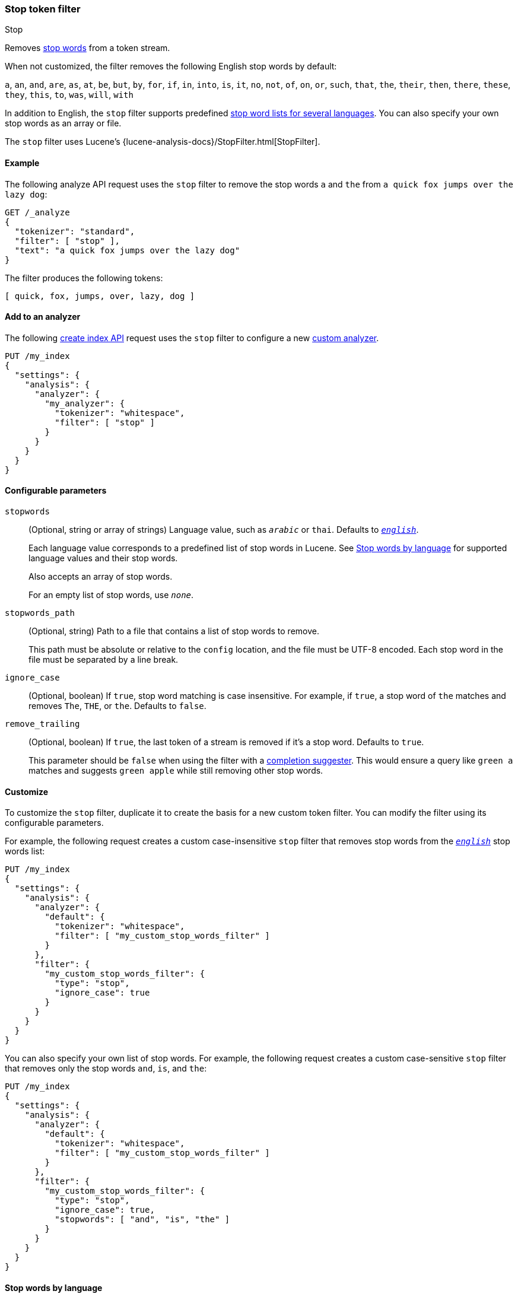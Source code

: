 [[analysis-stop-tokenfilter]]
=== Stop token filter
++++
<titleabbrev>Stop</titleabbrev>
++++

Removes https://en.wikipedia.org/wiki/Stop_words[stop words] from a token
stream.

When not customized, the filter removes the following English stop words by
default:

`a`, `an`, `and`, `are`, `as`, `at`, `be`, `but`, `by`, `for`, `if`, `in`,
`into`, `is`, `it`, `no`, `not`, `of`, `on`, `or`, `such`, `that`, `the`,
`their`, `then`, `there`, `these`, `they`, `this`, `to`, `was`, `will`, `with`

In addition to English, the `stop` filter supports predefined
<<analysis-stop-tokenfilter-stop-words-by-lang,stop word lists for several
languages>>. You can also specify your own stop words as an array or file.

The `stop` filter uses Lucene's
{lucene-analysis-docs}/StopFilter.html[StopFilter].

[[analysis-stop-tokenfilter-analyze-ex]]
==== Example

The following analyze API request uses the `stop` filter to remove the stop words
`a` and `the` from `a quick fox jumps over the lazy dog`:

[source,console]
----
GET /_analyze
{
  "tokenizer": "standard",
  "filter": [ "stop" ],
  "text": "a quick fox jumps over the lazy dog"
}
----

The filter produces the following tokens:

[source,text]
----
[ quick, fox, jumps, over, lazy, dog ]
----

////
[source,console-result]
----
{
  "tokens": [
    {
      "token": "quick",
      "start_offset": 2,
      "end_offset": 7,
      "type": "<ALPHANUM>",
      "position": 1
    },
    {
      "token": "fox",
      "start_offset": 8,
      "end_offset": 11,
      "type": "<ALPHANUM>",
      "position": 2
    },
    {
      "token": "jumps",
      "start_offset": 12,
      "end_offset": 17,
      "type": "<ALPHANUM>",
      "position": 3
    },
    {
      "token": "over",
      "start_offset": 18,
      "end_offset": 22,
      "type": "<ALPHANUM>",
      "position": 4
    },
    {
      "token": "lazy",
      "start_offset": 27,
      "end_offset": 31,
      "type": "<ALPHANUM>",
      "position": 6
    },
    {
      "token": "dog",
      "start_offset": 32,
      "end_offset": 35,
      "type": "<ALPHANUM>",
      "position": 7
    }
  ]
}
----
////

[[analysis-stop-tokenfilter-analyzer-ex]]
==== Add to an analyzer

The following <<indices-create-index,create index API>> request uses the `stop`
filter to configure a new <<analysis-custom-analyzer,custom analyzer>>.

[source,console]
----
PUT /my_index
{
  "settings": {
    "analysis": {
      "analyzer": {
        "my_analyzer": {
          "tokenizer": "whitespace",
          "filter": [ "stop" ]
        }
      }
    }
  }
}
----

[[analysis-stop-tokenfilter-configure-parms]]
==== Configurable parameters

`stopwords`::
+
--
(Optional, string or array of strings)
Language value, such as `_arabic_` or `thai`. Defaults to
<<english-stop-words,`_english_`>>.

Each language value corresponds to a predefined list of stop words in Lucene.
See <<analysis-stop-tokenfilter-stop-words-by-lang>> for supported language
values and their stop words.

Also accepts an array of stop words.

For an empty list of stop words, use `_none_`.
--

`stopwords_path`::
+
--
(Optional, string)
Path to a file that contains a list of stop words to remove.

This path must be absolute or relative to the `config` location, and the file
must be UTF-8 encoded. Each stop word in the file must be separated by a line
break.
--

`ignore_case`::
(Optional, boolean)
If `true`, stop word matching is case insensitive. For example, if `true`, a
stop word of `the` matches and removes `The`, `THE`, or `the`. Defaults to
`false`.

`remove_trailing`::
+
--
(Optional, boolean)
If `true`, the last token of a stream is removed if it's a stop word. Defaults
to `true`.

This parameter should be `false` when using the filter with a
<<completion-suggester,completion suggester>>. This would ensure a query like
`green a` matches and suggests `green apple` while still removing other stop
words.
--

[[analysis-stop-tokenfilter-customize]]
==== Customize

To customize the `stop` filter, duplicate it to create the basis
for a new custom token filter. You can modify the filter using its configurable
parameters.

For example, the following request creates a custom case-insensitive `stop`
filter that removes stop words from the <<english-stop-words,`_english_`>> stop
words list:

[source,console]
----
PUT /my_index
{
  "settings": {
    "analysis": {
      "analyzer": {
        "default": {
          "tokenizer": "whitespace",
          "filter": [ "my_custom_stop_words_filter" ]
        }
      },
      "filter": {
        "my_custom_stop_words_filter": {
          "type": "stop",
          "ignore_case": true
        }
      }
    }
  }
}
----

You can also specify your own list of stop words. For example, the following
request creates a custom case-sensitive `stop` filter that removes only the stop
words `and`, `is`, and `the`:

[source,console]
----
PUT /my_index
{
  "settings": {
    "analysis": {
      "analyzer": {
        "default": {
          "tokenizer": "whitespace",
          "filter": [ "my_custom_stop_words_filter" ]
        }
      },
      "filter": {
        "my_custom_stop_words_filter": {
          "type": "stop",
          "ignore_case": true,
          "stopwords": [ "and", "is", "the" ]
        }
      }
    }
  }
}
----

[[analysis-stop-tokenfilter-stop-words-by-lang]]
==== Stop words by language

The following list contains supported language values for the `stopwords`
parameter and a link to their predefined stop words in Lucene.

[[arabic-stop-words]]
`_arabic_`::
{lucene-stop-word-link}/ar/stopwords.txt[Arabic stop words]

[[armenian-stop-words]]
`_armenian_`::
{lucene-stop-word-link}/hy/stopwords.txt[Armenian stop words]

[[basque-stop-words]]
`_basque_`::
{lucene-stop-word-link}/eu/stopwords.txt[Basque stop words]

[[bengali-stop-words]]
`_bengali_`::
{lucene-stop-word-link}/bn/stopwords.txt[Bengali stop words]

[[brazilian-stop-words]]
`_brazilian_` (Brazilian Portuguese)::
{lucene-stop-word-link}/br/stopwords.txt[Brazilian Portuguese stop words]

[[bulgarian-stop-words]]
`_bulgarian_`::
{lucene-stop-word-link}/bg/stopwords.txt[Bulgarian stop words]

[[catalan-stop-words]]
`_catalan_`::
{lucene-stop-word-link}/ca/stopwords.txt[Catalan stop words]

[[cjk-stop-words]]
`_cjk_` (Chinese, Japanese, and Korean)::
{lucene-stop-word-link}/cjk/stopwords.txt[CJK stop words]

[[czech-stop-words]]
`_czech_`::
{lucene-stop-word-link}/cz/stopwords.txt[Czech stop words]

[[danish-stop-words]]
`_danish_`::
{lucene-stop-word-link}/snowball/danish_stop.txt[Danish stop words]

[[dutch-stop-words]]
`_dutch_`::
{lucene-stop-word-link}/snowball/dutch_stop.txt[Dutch stop words]

[[english-stop-words]]
`_english_`::
https://github.com/apache/lucene-solr/blob/master/lucene/analysis/common/src/java/org/apache/lucene/analysis/en/EnglishAnalyzer.java#L46[English stop words]

[[estonian-stop-words]]
`_estonian_`::
https://github.com/apache/lucene-solr/blob/master/lucene/analysis/common/src/resources/org/apache/lucene/analysis/et/stopwords.txt[Estonian stop words]

[[finnish-stop-words]]
`_finnish_`::
{lucene-stop-word-link}/snowball/finnish_stop.txt[Finnish stop words]

[[french-stop-words]]
`_french_`::
{lucene-stop-word-link}/snowball/french_stop.txt[French stop words]

[[galician-stop-words]]
`_galician_`::
{lucene-stop-word-link}/gl/stopwords.txt[Galician stop words]

[[german-stop-words]]
`_german_`::
{lucene-stop-word-link}/snowball/german_stop.txt[German stop words]

[[greek-stop-words]]
`_greek_`::
{lucene-stop-word-link}/el/stopwords.txt[Greek stop words]

[[hindi-stop-words]]
`_hindi_`::
{lucene-stop-word-link}/hi/stopwords.txt[Hindi stop words]

[[hungarian-stop-words]]
`_hungarian_`::
{lucene-stop-word-link}/snowball/hungarian_stop.txt[Hungarian stop words]

[[indonesian-stop-words]]
`_indonesian_`::
{lucene-stop-word-link}/id/stopwords.txt[Indonesian stop words]

[[irish-stop-words]]
`_irish_`::
{lucene-stop-word-link}/ga/stopwords.txt[Irish stop words]

[[italian-stop-words]]
`_italian_`::
{lucene-stop-word-link}/snowball/italian_stop.txt[Italian stop words]

[[latvian-stop-words]]
`_latvian_`::
{lucene-stop-word-link}/lv/stopwords.txt[Latvian stop words]

[[lithuanian-stop-words]]
`_lithuanian_`::
{lucene-stop-word-link}/lt/stopwords.txt[Lithuanian stop words]

[[norwegian-stop-words]]
`_norwegian_`::
{lucene-stop-word-link}/snowball/norwegian_stop.txt[Norwegian stop words]

[[persian-stop-words]]
`_persian_`::
{lucene-stop-word-link}/fa/stopwords.txt[Persian stop words]

[[portuguese-stop-words]]
`_portuguese_`::
{lucene-stop-word-link}/snowball/portuguese_stop.txt[Portuguese stop words]

[[romanian-stop-words]]
`_romanian_`::
{lucene-stop-word-link}/ro/stopwords.txt[Romanian stop words]

[[russian-stop-words]]
`_russian_`::
{lucene-stop-word-link}/snowball/russian_stop.txt[Russian stop words]

[[sorani-stop-words]]
`_sorani_`::
{lucene-stop-word-link}/ckb/stopwords.txt[Sorani stop words]

[[spanish-stop-words]]
`_spanish_`::
{lucene-stop-word-link}/snowball/spanish_stop.txt[Spanish stop words]

[[swedish-stop-words]]
`_swedish_`::
{lucene-stop-word-link}/snowball/swedish_stop.txt[Swedish stop words]

[[thai-stop-words]]
`_thai_`::
{lucene-stop-word-link}/th/stopwords.txt[Thai stop words]

[[turkish-stop-words]]
`_turkish_`::
{lucene-stop-word-link}/tr/stopwords.txt[Turkish stop words]